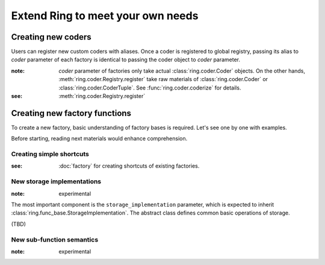 Extend Ring to meet your own needs
==================================

Creating new coders
-------------------

Users can register new custom coders with aliases. Once a coder is registered
to global registry, passing its alias to `coder` parameter of each factory
is identical to passing the coder object to `coder` parameter.

:note: `coder` parameter of factories only take actual
       :class:`ring.coder.Coder` objects. On the other hands,
       :meth:`ring.coder.Registry.register` take raw materials of
       :class:`ring.coder.Coder` or :class:`ring.coder.CoderTuple`. See
       :func:`ring.coder.coderize` for details.

:see: :meth:`ring.coder.Registry.register`


Creating new factory functions
------------------------------

To create a new factory, basic understanding of factory bases is required.
Let's see one by one with examples.

Before starting, reading next materials would enhance comprehension.

.. autosummary::
    ring.func_sync.factory
    ring.func_asyncio.factory


Creating simple shortcuts
+++++++++++++++++++++++++

:see: :doc:`factory` for creating shortcuts of existing factories.


New storage implementations
+++++++++++++++++++++++++++

:note: experimental

The most important component is the ``storage_implementation`` parameter,
which is expected to inherit :class:`ring.func_base.StorageImplementation`.
The abstract class defines common basic operations of storage.

(TBD)


New sub-function semantics
++++++++++++++++++++++++++

:note: experimental

